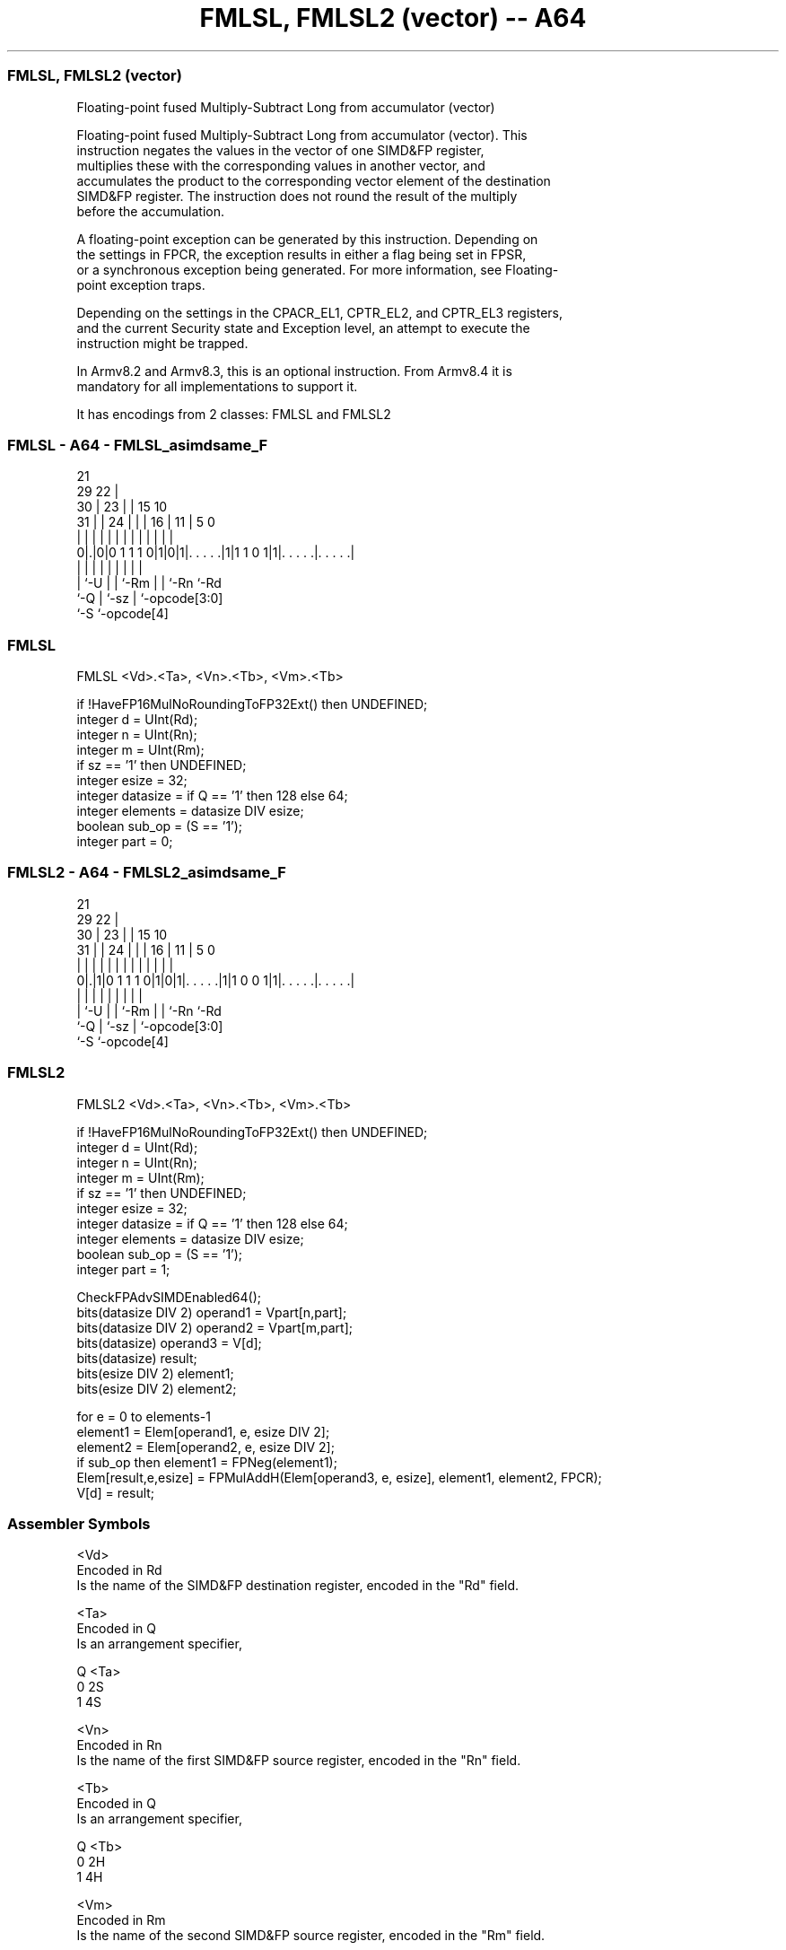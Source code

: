 .nh
.TH "FMLSL, FMLSL2 (vector) -- A64" "7" " "  "instruction" "advsimd"
.SS FMLSL, FMLSL2 (vector)
 Floating-point fused Multiply-Subtract Long from accumulator (vector)

 Floating-point fused Multiply-Subtract Long from accumulator (vector). This
 instruction negates the values in the vector of one SIMD&FP register,
 multiplies these with the corresponding values in another vector, and
 accumulates the product to the corresponding vector element of the destination
 SIMD&FP register. The instruction does not round the result of the multiply
 before the accumulation.

 A floating-point exception can be generated by this instruction. Depending on
 the settings in FPCR, the exception results in either a flag being set in FPSR,
 or a synchronous exception being generated. For more information, see Floating-
 point exception traps.

 Depending on the settings in the CPACR_EL1, CPTR_EL2, and CPTR_EL3 registers,
 and the current Security state and Exception level, an attempt to execute the
 instruction might be trapped.

 In Armv8.2 and Armv8.3, this is an optional instruction. From Armv8.4 it is
 mandatory for all implementations to support it.


It has encodings from 2 classes: FMLSL and FMLSL2

.SS FMLSL - A64 - FMLSL_asimdsame_F
 
                       21                                          
       29            22 |                                          
     30 |          23 | |          15        10                    
   31 | |        24 | | |        16 |      11 |         5         0
    | | |         | | | |         | |       | |         |         |
   0|.|0|0 1 1 1 0|1|0|1|. . . . .|1|1 1 0 1|1|. . . . .|. . . . .|
    | |           | |   |         | |         |         |
    | `-U         | |   `-Rm      | |         `-Rn      `-Rd
    `-Q           | `-sz          | `-opcode[3:0]
                  `-S             `-opcode[4]
  
  
 
.SS FMLSL
 
 FMLSL  <Vd>.<Ta>, <Vn>.<Tb>, <Vm>.<Tb>
 
 if !HaveFP16MulNoRoundingToFP32Ext() then UNDEFINED;
 integer d = UInt(Rd);
 integer n = UInt(Rn);
 integer m = UInt(Rm);
 if sz == '1' then UNDEFINED;
 integer esize = 32;
 integer datasize = if Q == '1' then 128 else 64;
 integer elements = datasize DIV esize;
 boolean sub_op = (S == '1');
 integer part = 0;
.SS FMLSL2 - A64 - FMLSL2_asimdsame_F
 
                       21                                          
       29            22 |                                          
     30 |          23 | |          15        10                    
   31 | |        24 | | |        16 |      11 |         5         0
    | | |         | | | |         | |       | |         |         |
   0|.|1|0 1 1 1 0|1|0|1|. . . . .|1|1 0 0 1|1|. . . . .|. . . . .|
    | |           | |   |         | |         |         |
    | `-U         | |   `-Rm      | |         `-Rn      `-Rd
    `-Q           | `-sz          | `-opcode[3:0]
                  `-S             `-opcode[4]
  
  
 
.SS FMLSL2
 
 FMLSL2  <Vd>.<Ta>, <Vn>.<Tb>, <Vm>.<Tb>
 
 if !HaveFP16MulNoRoundingToFP32Ext() then UNDEFINED;
 integer d = UInt(Rd);
 integer n = UInt(Rn);
 integer m = UInt(Rm);
 if sz == '1' then UNDEFINED;
 integer esize = 32;
 integer datasize = if Q == '1' then 128 else 64;
 integer elements = datasize DIV esize;
 boolean sub_op = (S == '1');
 integer part = 1;
 
 CheckFPAdvSIMDEnabled64();
 bits(datasize DIV 2) operand1 = Vpart[n,part];
 bits(datasize DIV 2) operand2 = Vpart[m,part];
 bits(datasize) operand3 = V[d];
 bits(datasize) result;
 bits(esize DIV 2) element1;
 bits(esize DIV 2) element2;
 
 for e = 0 to elements-1
     element1 = Elem[operand1, e, esize DIV 2];
     element2 = Elem[operand2, e, esize DIV 2];
     if sub_op then element1 = FPNeg(element1);
     Elem[result,e,esize] = FPMulAddH(Elem[operand3, e, esize], element1, element2, FPCR);
 V[d] = result;
 

.SS Assembler Symbols

 <Vd>
  Encoded in Rd
  Is the name of the SIMD&FP destination register, encoded in the "Rd" field.

 <Ta>
  Encoded in Q
  Is an arrangement specifier,

  Q <Ta> 
  0 2S   
  1 4S   

 <Vn>
  Encoded in Rn
  Is the name of the first SIMD&FP source register, encoded in the "Rn" field.

 <Tb>
  Encoded in Q
  Is an arrangement specifier,

  Q <Tb> 
  0 2H   
  1 4H   

 <Vm>
  Encoded in Rm
  Is the name of the second SIMD&FP source register, encoded in the "Rm" field.



.SS Operation

 CheckFPAdvSIMDEnabled64();
 bits(datasize DIV 2) operand1 = Vpart[n,part];
 bits(datasize DIV 2) operand2 = Vpart[m,part];
 bits(datasize) operand3 = V[d];
 bits(datasize) result;
 bits(esize DIV 2) element1;
 bits(esize DIV 2) element2;
 
 for e = 0 to elements-1
     element1 = Elem[operand1, e, esize DIV 2];
     element2 = Elem[operand2, e, esize DIV 2];
     if sub_op then element1 = FPNeg(element1);
     Elem[result,e,esize] = FPMulAddH(Elem[operand3, e, esize], element1, element2, FPCR);
 V[d] = result;

